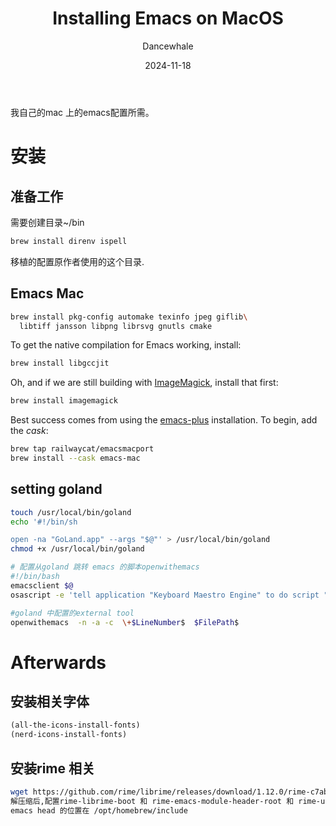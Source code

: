 * 
#+title:  Installing Emacs on MacOS
#+author: Dancewhale
#+date:   2024-11-18
#+tags:   emacs macos readme

我自己的mac 上的emacs配置所需。
* 安装
** 准备工作
需要创建目录~/bin
#+name: 
#+begin_src sh
brew install direnv ispell
    #+end_src


移植的配置原作者使用的这个目录.
** Emacs Mac
#+begin_src sh
brew install pkg-config automake texinfo jpeg giflib\
  libtiff jansson libpng librsvg gnutls cmake
#+end_src

To get the native compilation for Emacs working, install:
#+begin_src sh
  brew install libgccjit
#+end_src

Oh, and if we are still building with [[https://imagemagick.org/][ImageMagick]], install that first:
#+begin_src sh
  brew install imagemagick
#+end_src

Best success comes from using the [[https://github.com/d12frosted/homebrew-emacs-plus][emacs-plus]] installation. To begin, add the /cask/:
#+begin_src sh
  brew tap railwaycat/emacsmacport 
  brew install --cask emacs-mac
#+end_src

** setting goland
#+begin_src sh
touch /usr/local/bin/goland
echo '#!/bin/sh

open -na "GoLand.app" --args "$@"' > /usr/local/bin/goland
chmod +x /usr/local/bin/goland

# 配置从goland 跳转 emacs 的脚本openwithemacs
#!/bin/bash
emacsclient $@
osascript -e 'tell application "Keyboard Maestro Engine" to do script "341100AC-ADF0-4586-899B-9C3670792DC1"'

#goland 中配置的external tool
openwithemacs  -n -a -c  \+$LineNumber$  $FilePath$
#+end_src



* Afterwards
** 安装相关字体
#+name: 
#+begin_src emacs-lisp  :comments link
(all-the-icons-install-fonts)
(nerd-icons-install-fonts)
#+end_src



** 安装rime 相关
#+begin_src sh
wget https://github.com/rime/librime/releases/download/1.12.0/rime-c7ab639-macOS-universal.tar.bz2
解压缩后,配置rime-librime-boot 和 rime-emacs-module-header-root 和 rime-user-data-dir 目录
emacs head 的位置在 /opt/homebrew/include
#+end_src
